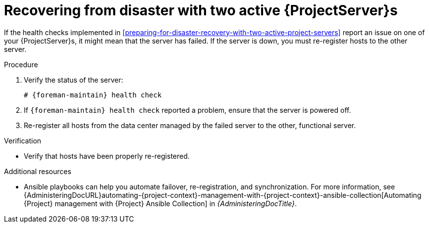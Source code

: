 [id="recovering-from-disaster-with-two-active-project-servers"]
= Recovering from disaster with two active {ProjectServer}s

If the health checks implemented in xref:preparing-for-disaster-recovery-with-two-active-project-servers[] report an issue on one of your {ProjectServer}s, it might mean that the server has failed.
If the server is down, you must re-register hosts to the other server.

.Procedure
. Verify the status of the server:
+
[options="nowrap", subs="+quotes,attributes"]
----
# {foreman-maintain} health check
----
. If `{foreman-maintain} health check` reported a problem, ensure that the server is powered off.
. Re-register all hosts from the data center managed by the failed server to the other, functional server.

.Verification
* Verify that hosts have been properly re-registered.

.Additional resources
* Ansible playbooks can help you automate failover, re-registration, and synchronization.
For more information, see {AdministeringDocURL}automating-{project-context}-management-with-{project-context}-ansible-collection[Automating {Project} management with {Project} Ansible Collection] in _{AdministeringDocTitle}_.
